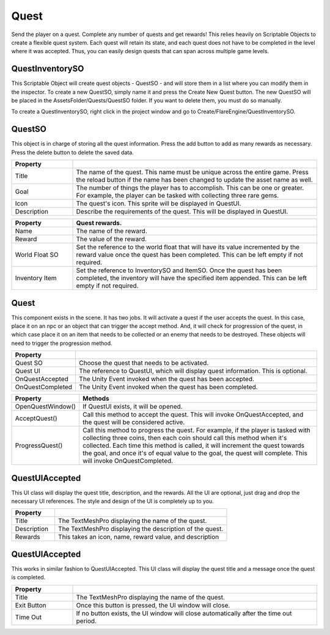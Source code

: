 Quest
+++++
.. complete!not
Send the player on a quest. Complete any number of quests and get rewards! This relies 
heavily on Scriptable Objects to create a flexible quest system. Each quest will retain its state, 
and each quest does not have to be completed in the level where it was accepted. Thus, you can easily 
design quests that can span across multiple game levels.

QuestInventorySO
================

This Scriptable Object will create quest objects - QuestSO - and will store them in a list where you 
can modify them in the inspector. To create a new QuestSO, simply name it and press the Create New Quest 
button. The new QuestSO will be placed in the AssetsFolder/Quests/QuestSO folder. If you want to delete them,
you must do so manually.

To create a QuestInventorySO, right click in the project window and go to Create/FlareEngine/QuestInventorySO.

QuestSO
=======

This object is in charge of storing all the quest information. Press the add button to add as many rewards 
as necessary. Press the delete button to delete the saved data.

.. list-table::
   :widths: 25 100
   :header-rows: 1

   * - Property
     - 

   * - Title
     - The name of the quest. This name must be unique across the entire game. Press the reload button if the name has
       been changed to update the asset name as well.
     
   * - Goal
     - The number of things the player has to accomplish. This can be one or greater. For example, the player can be tasked 
       with collecting three rare gems. 

   * - Icon
     - The quest's icon. This sprite will be displayed in QuestUI.

   * - Description
     - Describe the requirements of the quest. This will be displayed in QuestUI.

.. list-table::
   :widths: 25 100
   :header-rows: 1

   * - Property
     - Quest rewards.

   * - Name
     - The name of the reward.
     
   * - Reward
     - The value of the reward. 

   * - World Float SO
     - Set the reference to the world float that will have its value incremented by the reward value once the quest has been completed. 
       This can be left empty if not required.

   * - Inventory Item
     - Set the reference to InventorySO and ItemSO. Once the quest has been completed, the inventory will have the specified item appended. 
       This can be left empty if not required.

Quest
=====

This component exists in the scene. It has two jobs. It will activate a quest if the user accepts the quest. In this case, 
place it on an npc or an object that can trigger the accept method. And, it will check for progression of the quest, in which case place it
on an item that needs to be collected or an enemy that needs to be destroyed. These objects will need to trigger the progression method.

.. list-table::
   :widths: 25 100
   :header-rows: 1

   * - Property
     -

   * - Quest SO
     - Choose the quest that needs to be activated.
     
   * - Quest UI
     - The reference to QuestUI, which will display quest information. This is optional.

   * - OnQuestAccepted
     - The Unity Event invoked when the quest has been accepted.

   * - OnQuestCompleted
     - The Unity Event invoked when the quest has been completed.

.. list-table::
   :widths: 25 100
   :header-rows: 1

   * - Property
     - Methods

   * - OpenQuestWindow()
     - If QuestUI exists, it will be opened.
     
   * - AcceptQuest()
     - Call this method to accept the quest. This will invoke OnQuestAccepted, and the quest will be considered active.

   * - ProgressQuest()
     - Call this method to progress the quest. For example, if the player is tasked with collecting three coins, then 
       each coin should call this method when it's collected. Each time this method is called, it will increment the quest towards the goal, 
       and once it's of equal value to the goal, the quest will complete. This will invoke OnQuestCompleted.

QuestUIAccepted
===============

This UI class will display the quest title, description, and the rewards. All the UI are optional, just drag and drop the necessary 
UI references. The style and design of the UI is completely up to you.

.. list-table::
   :widths: 25 100
   :header-rows: 1

   * - Property
     - 

   * - Title
     - The TextMeshPro displaying the name of the quest.
     
   * - Description
     - The TextMeshPro displaying the description of the quest.

   * - Rewards
     - This takes an icon, name, reward value, and description

QuestUIAccepted
===============

This works in similar fashion to QuestUIAccepted. This UI class will display the quest title and a message once the quest is completed. 

.. list-table::
   :widths: 25 100
   :header-rows: 1

   * - Property
     - 

   * - Title
     - The TextMeshPro displaying the name of the quest.
     
   * - Exit Button
     - Once this button is pressed, the UI window will close.

   * - Time Out
     - If no button exists, the UI window will close automatically after the time out period.